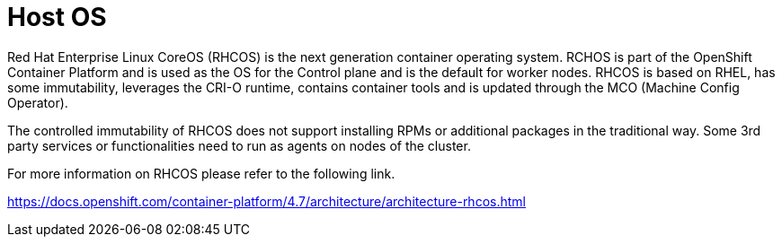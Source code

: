 [id="cnf-best-practices-host-os"]
= Host OS

Red Hat Enterprise Linux CoreOS (RHCOS) is the next generation container operating system. RCHOS is part of the OpenShift Container Platform and is used as the OS for the Control plane and is the default for worker nodes. RHCOS is based on RHEL, has some immutability, leverages the CRI-O runtime, contains container tools and is updated through the MCO (Machine Config Operator).

The controlled immutability of RHCOS does not support installing RPMs or additional packages in the traditional way. Some 3rd party services or functionalities need to run as agents on nodes of the cluster.

For more information on RHCOS please refer to the following link.

link:https://docs.openshift.com/container-platform/4.7/architecture/architecture-rhcos.html[]

